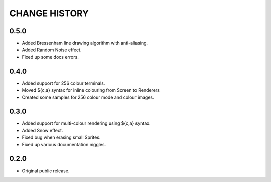 CHANGE HISTORY
==============

0.5.0
-----
- Added Bressenham line drawing algorithm with anti-aliasing.
- Added Random Noise effect.
- Fixed up some docs errors.

0.4.0
-----
- Added support for 256 colour terminals.
- Moved ${c,a} syntax for inline colouring from Screen to Renderers
- Created some samples for 256 colour mode and colour images.

0.3.0
-----
- Added support for multi-colour rendering using ${c,a} syntax.
- Added Snow effect.
- Fixed bug when erasing small Sprites.
- Fixed up various documentation niggles.

0.2.0
-----
- Original public release.
